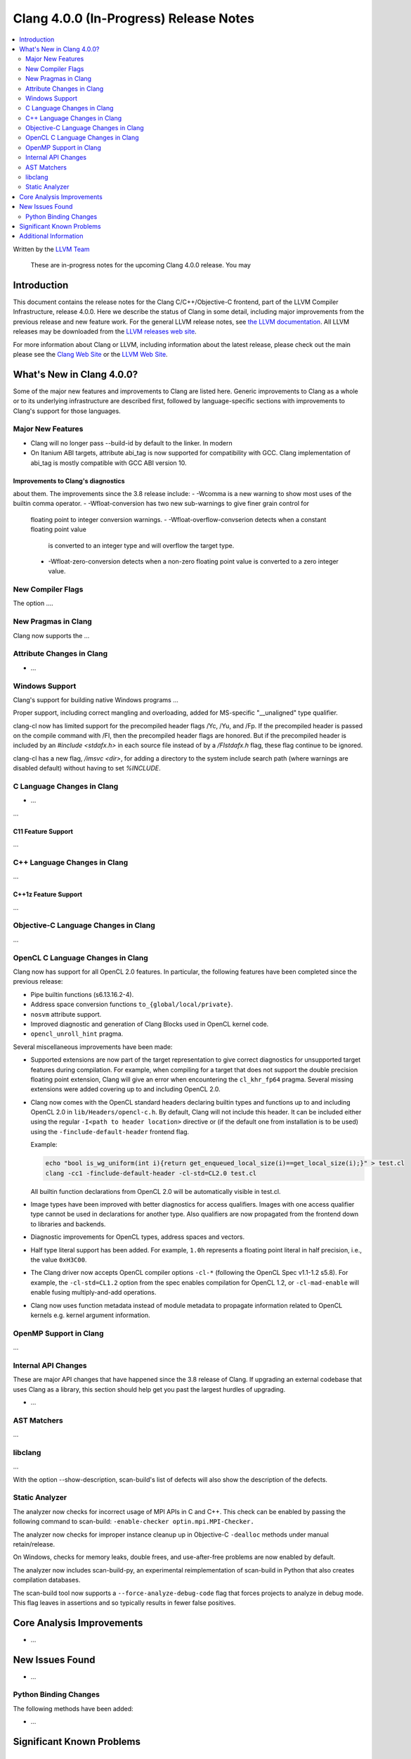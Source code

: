 =======================================
Clang 4.0.0 (In-Progress) Release Notes
=======================================

.. contents::
   :local:
   :depth: 2

Written by the `LLVM Team <http://llvm.org/>`_

   These are in-progress notes for the upcoming Clang 4.0.0 release. You may
Introduction
============

This document contains the release notes for the Clang C/C++/Objective-C
frontend, part of the LLVM Compiler Infrastructure, release 4.0.0. Here we
describe the status of Clang in some detail, including major
improvements from the previous release and new feature work. For the
general LLVM release notes, see `the LLVM
documentation <http://llvm.org/docs/ReleaseNotes.html>`_. All LLVM
releases may be downloaded from the `LLVM releases web
site <http://llvm.org/releases/>`_.

For more information about Clang or LLVM, including information about
the latest release, please check out the main please see the `Clang Web
Site <http://clang.llvm.org>`_ or the `LLVM Web
Site <http://llvm.org>`_.

What's New in Clang 4.0.0?
==========================

Some of the major new features and improvements to Clang are listed
here. Generic improvements to Clang as a whole or to its underlying
infrastructure are described first, followed by language-specific
sections with improvements to Clang's support for those languages.

Major New Features
------------------

- Clang will no longer pass --build-id by default to the linker. In modern
- On Itanium ABI targets, attribute abi_tag is now supported for compatibility
  with GCC. Clang implementation of abi_tag is mostly compatible with GCC ABI
  version 10.

Improvements to Clang's diagnostics
^^^^^^^^^^^^^^^^^^^^^^^^^^^^^^^^^^^

about them. The improvements since the 3.8 release include:
- -Wcomma is a new warning to show most uses of the builtin comma operator.
- -Wfloat-conversion has two new sub-warnings to give finer grain control for
  floating point to integer conversion warnings.
  - -Wfloat-overflow-convserion detects when a constant floating point value
    is converted to an integer type and will overflow the target type.
  - -Wfloat-zero-conversion detects when a non-zero floating point value is
    converted to a zero integer value.

New Compiler Flags
------------------

The option ....


New Pragmas in Clang
-----------------------

Clang now supports the ...


Attribute Changes in Clang
--------------------------

-  ...

Windows Support
---------------

Clang's support for building native Windows programs ...

Proper support, including correct mangling and overloading, added for
MS-specific "__unaligned" type qualifier.

clang-cl now has limited support for the precompiled header flags /Yc, /Yu, and
/Fp.  If the precompiled header is passed on the compile command with /FI, then
the precompiled header flags are honored.  But if the precompiled header is
included by an `#include <stdafx.h>` in each source file instead of by a
`/FIstdafx.h` flag, these flag continue to be ignored.

clang-cl has a new flag, `/imsvc <dir>`, for adding a directory to the system
include search path (where warnings are disabled default) without having to
set `%INCLUDE`.

C Language Changes in Clang
---------------------------

- ...

...

C11 Feature Support
^^^^^^^^^^^^^^^^^^^

...

C++ Language Changes in Clang
-----------------------------

...

C++1z Feature Support
^^^^^^^^^^^^^^^^^^^^^

...

Objective-C Language Changes in Clang
-------------------------------------

...

OpenCL C Language Changes in Clang
----------------------------------

Clang now has support for all OpenCL 2.0 features.  In particular, the following
features have been completed since the previous release:

- Pipe builtin functions (s6.13.16.2-4).
- Address space conversion functions ``to_{global/local/private}``.
- ``nosvm`` attribute support.
- Improved diagnostic and generation of Clang Blocks used in OpenCL kernel code.
- ``opencl_unroll_hint`` pragma.

Several miscellaneous improvements have been made:

- Supported extensions are now part of the target representation to give correct
  diagnostics for unsupported target features during compilation. For example,
  when compiling for a target that does not support the double precision
  floating point extension, Clang will give an error when encountering the
  ``cl_khr_fp64`` pragma. Several missing extensions were added covering up to
  and including OpenCL 2.0.
- Clang now comes with the OpenCL standard headers declaring builtin types and
  functions up to and including OpenCL 2.0 in ``lib/Headers/opencl-c.h``. By
  default, Clang will not include this header. It can be included either using
  the regular ``-I<path to header location>`` directive or (if the default one
  from installation is to be used) using the ``-finclude-default-header``
  frontend flag.

  Example:

  .. code-block:: none

    echo "bool is_wg_uniform(int i){return get_enqueued_local_size(i)==get_local_size(i);}" > test.cl
    clang -cc1 -finclude-default-header -cl-std=CL2.0 test.cl

  All builtin function declarations from OpenCL 2.0 will be automatically
  visible in test.cl.
- Image types have been improved with better diagnostics for access qualifiers.
  Images with one access qualifier type cannot be used in declarations for
  another type. Also qualifiers are now propagated from the frontend down to
  libraries and backends.
- Diagnostic improvements for OpenCL types, address spaces and vectors.
- Half type literal support has been added. For example, ``1.0h`` represents a
  floating point literal in half precision, i.e., the value ``0xH3C00``.
- The Clang driver now accepts OpenCL compiler options ``-cl-*`` (following the
  OpenCL Spec v1.1-1.2 s5.8). For example, the ``-cl-std=CL1.2`` option from the
  spec enables compilation for OpenCL 1.2, or ``-cl-mad-enable`` will enable
  fusing multiply-and-add operations.
- Clang now uses function metadata instead of module metadata to propagate
  information related to OpenCL kernels e.g. kernel argument information.

OpenMP Support in Clang
----------------------------------

...

Internal API Changes
--------------------

These are major API changes that have happened since the 3.8 release of
Clang. If upgrading an external codebase that uses Clang as a library,
this section should help get you past the largest hurdles of upgrading.

-  ...

AST Matchers
------------

...

libclang
--------

...

With the option --show-description, scan-build's list of defects will also
show the description of the defects.


Static Analyzer
---------------

The analyzer now checks for incorrect usage of MPI APIs in C and C++. This
check can be enabled by passing the following command to scan-build:
``-enable-checker optin.mpi.MPI-Checker.``

The analyzer now checks for improper instance cleanup up in Objective-C
``-dealloc`` methods under manual retain/release.

On Windows, checks for memory leaks, double frees, and use-after-free problems
are now enabled by default.

The analyzer now includes scan-build-py, an experimental reimplementation of
scan-build in Python that also creates compilation databases.

The scan-build tool now supports a ``--force-analyze-debug-code`` flag that
forces projects to analyze in debug mode. This flag leaves in assertions and so
typically results in fewer false positives.

Core Analysis Improvements
==========================

- ...

New Issues Found
================

- ...

Python Binding Changes
----------------------

The following methods have been added:

-  ...

Significant Known Problems
==========================

Additional Information
======================

A wide variety of additional information is available on the `Clang web
page <http://clang.llvm.org/>`_. The web page contains versions of the
API documentation which are up-to-date with the Subversion version of
the source code. You can access versions of these documents specific to
this release by going into the "``clang/docs/``" directory in the Clang
tree.

If you have any questions or comments about Clang, please feel free to
contact us via the `mailing
list <http://lists.llvm.org/mailman/listinfo/cfe-dev>`_.
